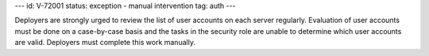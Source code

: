 ---
id: V-72001
status: exception - manual intervention
tag: auth
---

Deployers are strongly urged to review the list of user accounts on each server
regularly. Evaluation of user accounts must be done on a case-by-case basis and
the tasks in the security role are unable to determine which user accounts are
valid.  Deployers must complete this work manually.
